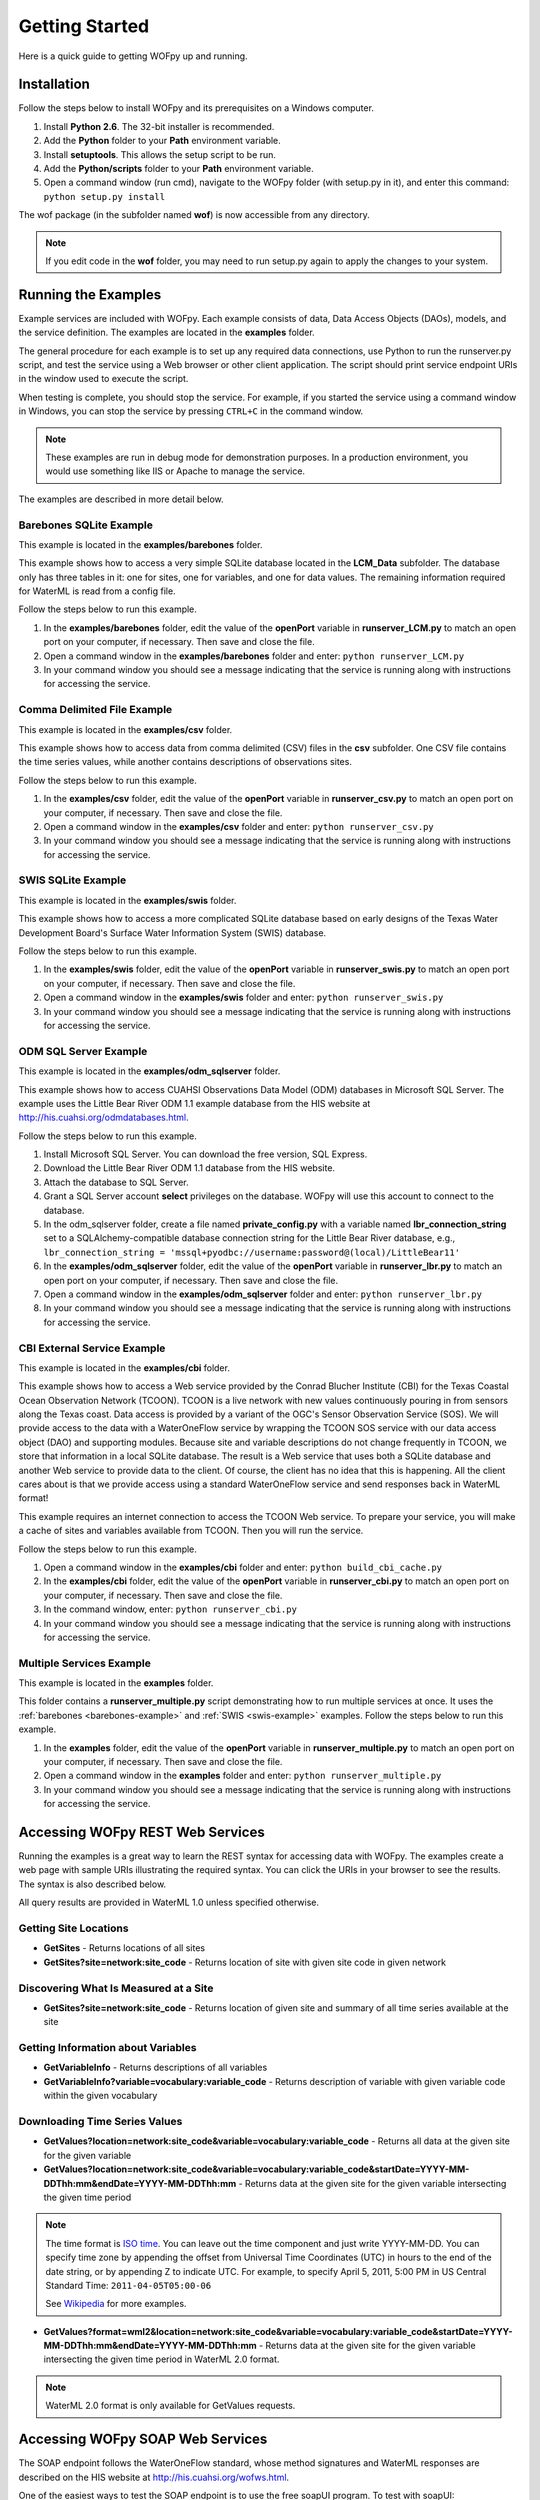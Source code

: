.. _Getting Started:

***************
Getting Started
***************

Here is a quick guide to getting WOFpy up and running.

Installation
============

Follow the steps below to install WOFpy and its prerequisites on a Windows
computer.

#. Install **Python 2.6**.  The 32-bit installer is recommended.
#. Add the **Python** folder to your **Path** environment variable.
#. Install **setuptools**. This allows the setup script to be run.
#. Add the **Python/scripts** folder to your **Path** environment variable.
#. Open a command window (run cmd), navigate to the WOFpy folder (with setup.py
   in it), and enter this command: ``python setup.py install``

The wof package (in the subfolder named **wof**) is now accessible from any
directory.

.. note::
    If you edit code in the **wof** folder, you may need to run setup.py again
    to apply the changes to your system.

.. _examples:

Running the Examples
====================

Example services are included with WOFpy.  Each example consists of data, Data
Access Objects (DAOs), models, and the service definition.  The examples are
located in the **examples** folder.

The general procedure for each example is to set up any required data
connections, use Python to run the runserver.py script, and test the service
using a Web browser or other client application.  The script should print
service endpoint URIs in the window used to execute the script.

When testing is complete, you should stop the service.  For example, if you
started the service using a command window in Windows, you can stop the service
by pressing ``CTRL+C`` in the command window.

.. note::
    These examples are run in debug mode for demonstration purposes.  In a
    production environment, you would use something like IIS or Apache to
    manage the service.

The examples are described in more detail below.

.. _barebones-example:

Barebones SQLite Example
------------------------

This example is located in the **examples/barebones** folder.

This example shows how to access a very simple SQLite database located in the
**LCM_Data** subfolder.  The database only has three tables in it: one for
sites, one for variables, and one for data values.  The remaining information
required for WaterML is read from a config file.

Follow the steps below to run this example.

#. In the **examples/barebones** folder, edit the value of the **openPort**
   variable in **runserver_LCM.py** to match an open port on your computer,
   if necessary.  Then save and close the file. 
#. Open a command window in the **examples/barebones** folder and enter:
   ``python runserver_LCM.py``
#. In your command window you should see a message indicating that the service
   is running along with instructions for accessing the service.  

Comma Delimited File Example
----------------------------

This example is located in the **examples/csv** folder.

This example shows how to access data from comma delimited (CSV) files in the 
**csv** subfolder.  One CSV file contains the time series values, while
another contains descriptions of observations sites.  

Follow the steps below to run this example.

#. In the **examples/csv** folder, edit the value of the **openPort**
   variable in **runserver_csv.py** to match an open port on your computer,
   if necessary.  Then save and close the file. 
#. Open a command window in the **examples/csv** folder and enter:
   ``python runserver_csv.py``
#. In your command window you should see a message indicating that the service
   is running along with instructions for accessing the service.  

.. _swis-example:

SWIS SQLite Example
-------------------

This example is located in the **examples/swis** folder.

This example shows how to access a more complicated SQLite database based on
early designs of the Texas Water Development Board's Surface Water Information
System (SWIS) database.

Follow the steps below to run this example.

#. In the **examples/swis** folder, edit the value of the **openPort**
   variable in **runserver_swis.py** to match an open port on your computer,
   if necessary.  Then save and close the file. 
#. Open a command window in the **examples/swis** folder and enter:
   ``python runserver_swis.py``
#. In your command window you should see a message indicating that the service
   is running along with instructions for accessing the service.  

ODM SQL Server Example
----------------------

This example is located in the **examples/odm_sqlserver** folder.

This example shows how to access CUAHSI Observations Data Model (ODM) databases
in Microsoft SQL Server.  The example uses the Little Bear River ODM 1.1
example database from the HIS website at
http://his.cuahsi.org/odmdatabases.html.

Follow the steps below to run this example.

#. Install Microsoft SQL Server.  You can download the free version, SQL
   Express.
#. Download the Little Bear River ODM 1.1 database from the HIS website.
#. Attach the database to SQL Server.
#. Grant a SQL Server account **select** privileges on the database.  WOFpy
   will use this account to connect to the database.
#. In the odm_sqlserver folder, create a file named **private_config.py** with
   a variable named **lbr_connection_string** set to a SQLAlchemy-compatible
   database connection string for the Little Bear River database, e.g.,
   ``lbr_connection_string =
   'mssql+pyodbc://username:password@(local)/LittleBear11'``
#. In the **examples/odm_sqlserver** folder, edit the value of the **openPort**
   variable in **runserver_lbr.py** to match an open port on your computer,
   if necessary.  Then save and close the file. 
#. Open a command window in the **examples/odm_sqlserver** folder and enter:
   ``python runserver_lbr.py``
#. In your command window you should see a message indicating that the service
   is running along with instructions for accessing the service.  

CBI External Service Example
----------------------------

This example is located in the **examples/cbi** folder.

This example shows how to access a Web service provided by the Conrad Blucher
Institute (CBI) for the Texas Coastal Ocean Observation Network (TCOON).
TCOON is a live network with new values continuously pouring in from sensors
along the Texas coast.  Data access is provided by a variant of the OGC's
Sensor Observation Service (SOS).  We will provide access to the data with
a WaterOneFlow service by wrapping the TCOON SOS service with our data access
object (DAO) and supporting modules.  Because site and variable descriptions
do not change frequently in TCOON, we store that information in a local SQLite
database.  The result is a Web service that uses both a SQLite database and
another Web service to provide data to the client.  Of course, the client has
no idea that this is happening.  All the client cares about is that we provide
access using a standard WaterOneFlow service and send responses back in WaterML
format!

This example requires an internet connection to access the TCOON Web service.
To prepare your service, you will make a cache of sites and variables available
from TCOON.  Then you will run the service.

Follow the steps below to run this example.

#. Open a command window in the **examples/cbi** folder and enter:
   ``python build_cbi_cache.py``
#. In the **examples/cbi** folder, edit the value of the **openPort**
   variable in **runserver_cbi.py** to match an open port on your computer,
   if necessary.  Then save and close the file. 
#. In the command window, enter:
   ``python runserver_cbi.py``
#. In your command window you should see a message indicating that the service
   is running along with instructions for accessing the service.  

Multiple Services Example
-------------------------

This example is located in the **examples** folder.

This folder contains a **runserver_multiple.py** script demonstrating how to
run multiple services at once.  It uses the
:ref:`barebones <barebones-example>` and :ref:`SWIS <swis-example>` examples.
Follow the steps below to run this example.

#. In the **examples** folder, edit the value of the **openPort**
   variable in **runserver_multiple.py** to match an open port on your computer,
   if necessary.  Then save and close the file. 
#. Open a command window in the **examples** folder and enter:
   ``python runserver_multiple.py``
#. In your command window you should see a message indicating that the service
   is running along with instructions for accessing the service.  

Accessing WOFpy REST Web Services
=================================

Running the examples is a great way to learn the REST syntax for accessing data
with WOFpy.  The examples create a web page with sample URIs illustrating
the required syntax.  You can click the URIs in your browser to see the
results.  The syntax is also described below.

All query results are provided in WaterML 1.0 unless specified otherwise.

Getting Site Locations
----------------------

* **GetSites** - Returns locations of all sites
* **GetSites?site=network:site_code** - Returns location of site with given
  site code in given network

Discovering What Is Measured at a Site
--------------------------------------

* **GetSites?site=network:site_code** - Returns location of given site and 
  summary of all time series available at the site

Getting Information about Variables
-----------------------------------

* **GetVariableInfo** - Returns descriptions of all variables
* **GetVariableInfo?variable=vocabulary:variable_code** - Returns description
  of variable with given variable code within the given vocabulary

Downloading Time Series Values
------------------------------

* **GetValues?location=network:site_code&variable=vocabulary:variable_code** -
  Returns all data at the given site for the given variable
* **GetValues?location=network:site_code&variable=vocabulary:variable_code&startDate=YYYY-MM-DDThh:mm&endDate=YYYY-MM-DDThh:mm** -
  Returns data at the given site for the given variable intersecting the given
  time period

.. note::
    The time format is `ISO time
    <http://www.iso.org/iso/date_and_time_format>`_.  You can leave out the
    time component and just write YYYY-MM-DD.  You can specify time zone by
    appending the offset from Universal Time Coordinates (UTC) in hours to the
    end of the date string, or by appending Z to indicate UTC.  For example,
    to specify April 5, 2011, 5:00 PM in US Central Standard Time:
    ``2011-04-05T05:00-06``
    
    See `Wikipedia <http://en.wikipedia.org/wiki/ISO_8601>`_ for more examples.

* **GetValues?format=wml2&location=network:site_code&variable=vocabulary:variable_code&startDate=YYYY-MM-DDThh:mm&endDate=YYYY-MM-DDThh:mm** -
  Returns data at the given site for the given variable intersecting the given
  time period in WaterML 2.0 format.

.. note::
    WaterML 2.0 format is only available for GetValues requests.    

Accessing WOFpy SOAP Web Services
=================================

The SOAP endpoint follows the WaterOneFlow standard, whose method signatures
and WaterML responses are described on the HIS website at
http://his.cuahsi.org/wofws.html.

One of the easiest ways to test the SOAP endpoint is to use the free soapUI
program.  To test with soapUI:

#. Install soapUI.
#. Run WOFpy, perhaps using one of the :ref:`examples <examples>`.
#. Start soapUI.
#. In soapUI, click **File**, and then click **New soapUI Project**.
#. Give your project any name, input the URI to your SOAP endpoint, and click
   **OK**.
#. Expand the example request for **GetSiteInfoObject** and double-click
   **Request1** to open that request.
#. Input a valid network:site_code in the **site** parameter.  You can use the
   default parameter provided on the Web page for the REST endpoint of your
   service.
#. Click the play button to issue the request.  A new window should open with
   the SOAP response showing information about the site.